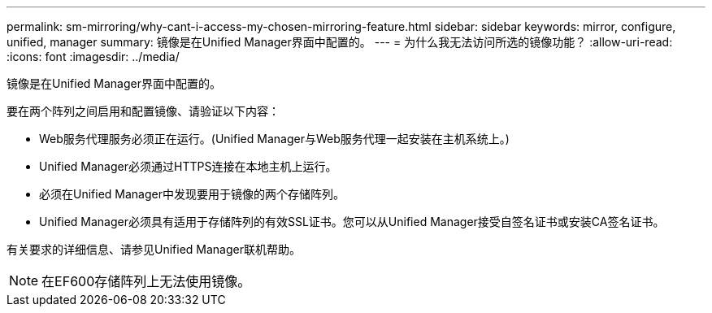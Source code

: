---
permalink: sm-mirroring/why-cant-i-access-my-chosen-mirroring-feature.html 
sidebar: sidebar 
keywords: mirror, configure, unified, manager 
summary: 镜像是在Unified Manager界面中配置的。 
---
= 为什么我无法访问所选的镜像功能？
:allow-uri-read: 
:icons: font
:imagesdir: ../media/


[role="lead"]
镜像是在Unified Manager界面中配置的。

要在两个阵列之间启用和配置镜像、请验证以下内容：

* Web服务代理服务必须正在运行。(Unified Manager与Web服务代理一起安装在主机系统上。)
* Unified Manager必须通过HTTPS连接在本地主机上运行。
* 必须在Unified Manager中发现要用于镜像的两个存储阵列。
* Unified Manager必须具有适用于存储阵列的有效SSL证书。您可以从Unified Manager接受自签名证书或安装CA签名证书。


有关要求的详细信息、请参见Unified Manager联机帮助。

[NOTE]
====
在EF600存储阵列上无法使用镜像。

====